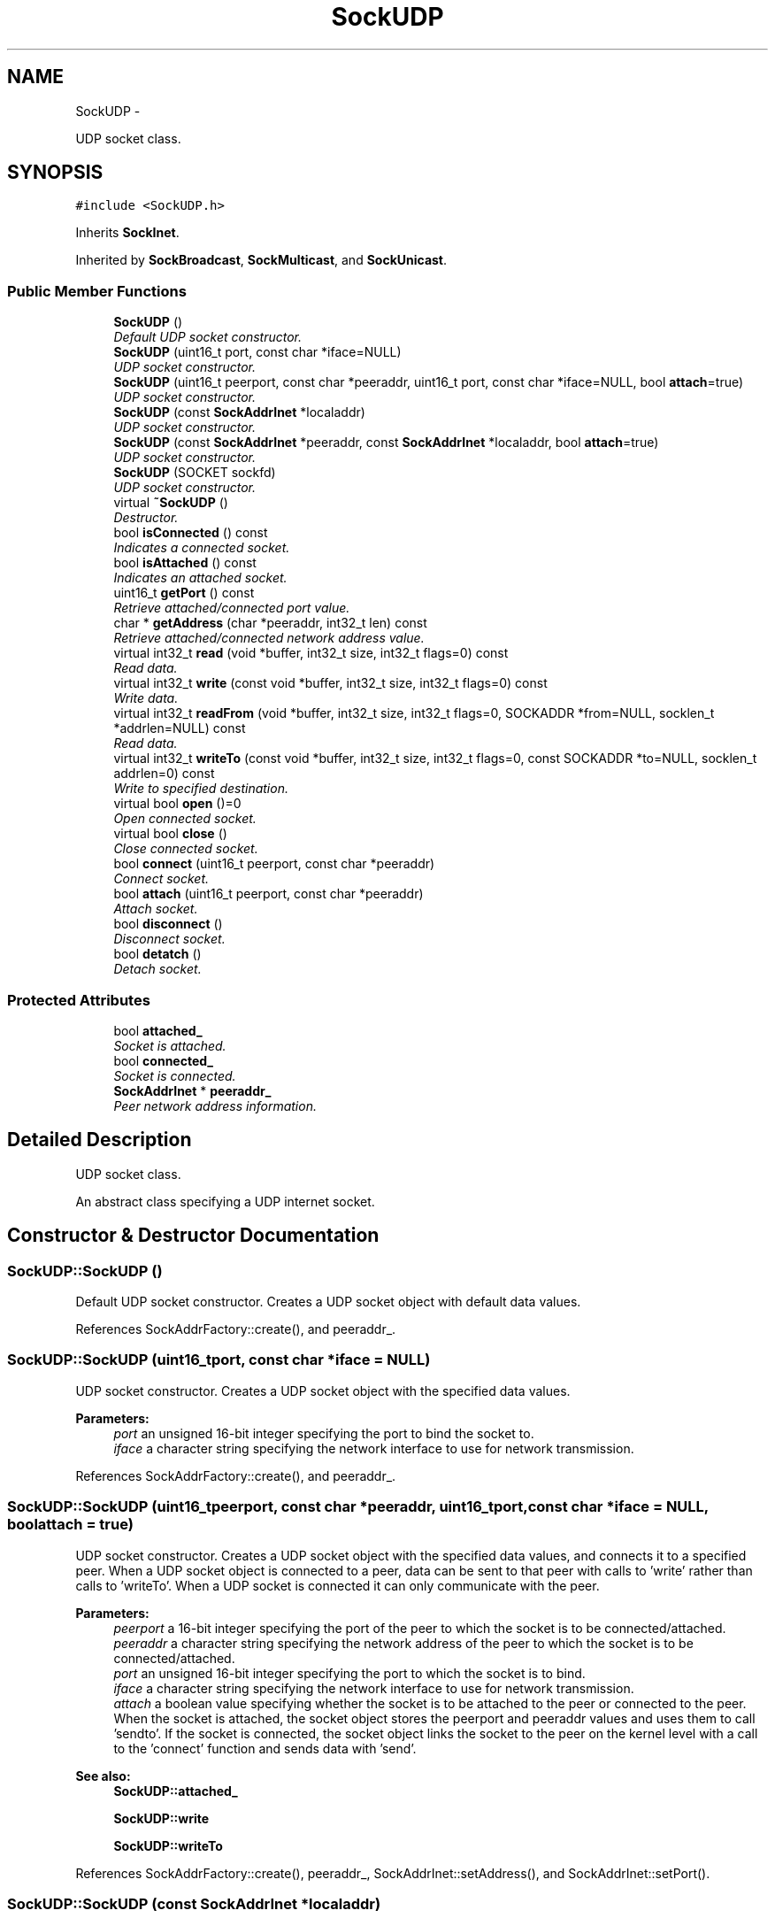 .TH "SockUDP" 3 "Mon Mar 26 2012" "Version 1.0" "NET" \" -*- nroff -*-
.ad l
.nh
.SH NAME
SockUDP \- 
.PP
UDP socket class\&.  

.SH SYNOPSIS
.br
.PP
.PP
\fC#include <SockUDP\&.h>\fP
.PP
Inherits \fBSockInet\fP\&.
.PP
Inherited by \fBSockBroadcast\fP, \fBSockMulticast\fP, and \fBSockUnicast\fP\&.
.SS "Public Member Functions"

.in +1c
.ti -1c
.RI "\fBSockUDP\fP ()"
.br
.RI "\fIDefault UDP socket constructor\&. \fP"
.ti -1c
.RI "\fBSockUDP\fP (uint16_t port, const char *iface=NULL)"
.br
.RI "\fIUDP socket constructor\&. \fP"
.ti -1c
.RI "\fBSockUDP\fP (uint16_t peerport, const char *peeraddr, uint16_t port, const char *iface=NULL, bool \fBattach\fP=true)"
.br
.RI "\fIUDP socket constructor\&. \fP"
.ti -1c
.RI "\fBSockUDP\fP (const \fBSockAddrInet\fP *localaddr)"
.br
.RI "\fIUDP socket constructor\&. \fP"
.ti -1c
.RI "\fBSockUDP\fP (const \fBSockAddrInet\fP *peeraddr, const \fBSockAddrInet\fP *localaddr, bool \fBattach\fP=true)"
.br
.RI "\fIUDP socket constructor\&. \fP"
.ti -1c
.RI "\fBSockUDP\fP (SOCKET sockfd)"
.br
.RI "\fIUDP socket constructor\&. \fP"
.ti -1c
.RI "virtual \fB~SockUDP\fP ()"
.br
.RI "\fIDestructor\&. \fP"
.ti -1c
.RI "bool \fBisConnected\fP () const "
.br
.RI "\fIIndicates a connected socket\&. \fP"
.ti -1c
.RI "bool \fBisAttached\fP () const "
.br
.RI "\fIIndicates an attached socket\&. \fP"
.ti -1c
.RI "uint16_t \fBgetPort\fP () const "
.br
.RI "\fIRetrieve attached/connected port value\&. \fP"
.ti -1c
.RI "char * \fBgetAddress\fP (char *peeraddr, int32_t len) const "
.br
.RI "\fIRetrieve attached/connected network address value\&. \fP"
.ti -1c
.RI "virtual int32_t \fBread\fP (void *buffer, int32_t size, int32_t flags=0) const "
.br
.RI "\fIRead data\&. \fP"
.ti -1c
.RI "virtual int32_t \fBwrite\fP (const void *buffer, int32_t size, int32_t flags=0) const "
.br
.RI "\fIWrite data\&. \fP"
.ti -1c
.RI "virtual int32_t \fBreadFrom\fP (void *buffer, int32_t size, int32_t flags=0, SOCKADDR *from=NULL, socklen_t *addrlen=NULL) const "
.br
.RI "\fIRead data\&. \fP"
.ti -1c
.RI "virtual int32_t \fBwriteTo\fP (const void *buffer, int32_t size, int32_t flags=0, const SOCKADDR *to=NULL, socklen_t addrlen=0) const "
.br
.RI "\fIWrite to specified destination\&. \fP"
.ti -1c
.RI "virtual bool \fBopen\fP ()=0"
.br
.RI "\fIOpen connected socket\&. \fP"
.ti -1c
.RI "virtual bool \fBclose\fP ()"
.br
.RI "\fIClose connected socket\&. \fP"
.ti -1c
.RI "bool \fBconnect\fP (uint16_t peerport, const char *peeraddr)"
.br
.RI "\fIConnect socket\&. \fP"
.ti -1c
.RI "bool \fBattach\fP (uint16_t peerport, const char *peeraddr)"
.br
.RI "\fIAttach socket\&. \fP"
.ti -1c
.RI "bool \fBdisconnect\fP ()"
.br
.RI "\fIDisconnect socket\&. \fP"
.ti -1c
.RI "bool \fBdetatch\fP ()"
.br
.RI "\fIDetach socket\&. \fP"
.in -1c
.SS "Protected Attributes"

.in +1c
.ti -1c
.RI "bool \fBattached_\fP"
.br
.RI "\fISocket is attached\&. \fP"
.ti -1c
.RI "bool \fBconnected_\fP"
.br
.RI "\fISocket is connected\&. \fP"
.ti -1c
.RI "\fBSockAddrInet\fP * \fBpeeraddr_\fP"
.br
.RI "\fIPeer network address information\&. \fP"
.in -1c
.SH "Detailed Description"
.PP 
UDP socket class\&. 

An abstract class specifying a UDP internet socket\&. 
.SH "Constructor & Destructor Documentation"
.PP 
.SS "\fBSockUDP::SockUDP\fP ()"
.PP
Default UDP socket constructor\&. Creates a UDP socket object with default data values\&. 
.PP
References SockAddrFactory::create(), and peeraddr_\&.
.SS "\fBSockUDP::SockUDP\fP (uint16_tport, const char *iface = \fCNULL\fP)"
.PP
UDP socket constructor\&. Creates a UDP socket object with the specified data values\&. 
.PP
\fBParameters:\fP
.RS 4
\fIport\fP an unsigned 16-bit integer specifying the port to bind the socket to\&. 
.br
\fIiface\fP a character string specifying the network interface to use for network transmission\&. 
.RE
.PP

.PP
References SockAddrFactory::create(), and peeraddr_\&.
.SS "\fBSockUDP::SockUDP\fP (uint16_tpeerport, const char *peeraddr, uint16_tport, const char *iface = \fCNULL\fP, boolattach = \fCtrue\fP)"
.PP
UDP socket constructor\&. Creates a UDP socket object with the specified data values, and connects it to a specified peer\&. When a UDP socket object is connected to a peer, data can be sent to that peer with calls to 'write' rather than calls to 'writeTo'\&. When a UDP socket is connected it can only communicate with the peer\&. 
.PP
\fBParameters:\fP
.RS 4
\fIpeerport\fP a 16-bit integer specifying the port of the peer to which the socket is to be connected/attached\&. 
.br
\fIpeeraddr\fP a character string specifying the network address of the peer to which the socket is to be connected/attached\&. 
.br
\fIport\fP an unsigned 16-bit integer specifying the port to which the socket is to bind\&. 
.br
\fIiface\fP a character string specifying the network interface to use for network transmission\&. 
.br
\fIattach\fP a boolean value specifying whether the socket is to be attached to the peer or connected to the peer\&. When the socket is attached, the socket object stores the peerport and peeraddr values and uses them to call 'sendto'\&. If the socket is connected, the socket object links the socket to the peer on the kernel level with a call to the 'connect' function and sends data with 'send'\&. 
.RE
.PP
\fBSee also:\fP
.RS 4
\fBSockUDP::attached_\fP 
.PP
\fBSockUDP::write\fP 
.PP
\fBSockUDP::writeTo\fP 
.RE
.PP

.PP
References SockAddrFactory::create(), peeraddr_, SockAddrInet::setAddress(), and SockAddrInet::setPort()\&.
.SS "\fBSockUDP::SockUDP\fP (const \fBSockAddrInet\fP *localaddr)"
.PP
UDP socket constructor\&. Creates a UDP socket object with the specified data values\&. 
.PP
\fBParameters:\fP
.RS 4
\fIlocaladdr\fP a \fBSockAddrInet\fP object specifying the network information to be used when creating the socket\&. 
.RE
.PP
\fBSee also:\fP
.RS 4
\fBSockAddrInet\fP 
.RE
.PP

.PP
References SockAddrFactory::create(), and peeraddr_\&.
.SS "\fBSockUDP::SockUDP\fP (const \fBSockAddrInet\fP *peeraddr, const \fBSockAddrInet\fP *localaddr, boolattach = \fCtrue\fP)"
.PP
UDP socket constructor\&. Creates a UDP socket object with the specified data values, and connects it to a specified peer\&. When a UDP socket object is connected to a peer, data can be sent to that peer with calls to 'write' rather than calls to 'writeTo'\&. When a UDP socket is connected it can only communicate with the peer\&. 
.PP
\fBParameters:\fP
.RS 4
\fIpeeraddr\fP a \fBSockAddrInet\fP object specifying the network information for the peer to connect with when creating the socket\&. 
.br
\fIlocaladdr\fP a \fBSockAddrInet\fP object specifying the network information to be used when creating the socket\&. 
.br
\fIattach\fP a boolean value specifying whether the socket is to be attached to the peer or connected to the peer\&. When the socket is attached, the socket object stores the peerport and peeraddr values and uses them to call 'sendto'\&. If the socket is connected, the socket object links the socket to the peer on the kernel level with a call to the 'connect' function and sends data with 'send'\&. 
.RE
.PP
\fBSee also:\fP
.RS 4
\fBSockUDP::attached_\fP 
.PP
\fBSockUDP::write\fP 
.PP
\fBSockUDP::writeTo\fP 
.RE
.PP

.PP
References SockAddrInet::copy(), SockAddrFactory::create(), and peeraddr_\&.
.SS "\fBSockUDP::SockUDP\fP (SOCKETsockfd)"
.PP
UDP socket constructor\&. Creates a socket object from the specified data value\&. 
.PP
\fBParameters:\fP
.RS 4
\fIsockfd\fP a handle to a previously created socket, to be used by the socket object\&. 
.RE
.PP

.PP
References connected_, SockAddrInet::copy(), SockAddrFactory::create(), and peeraddr_\&.
.SS "\fBSockUDP::~SockUDP\fP ()\fC [virtual]\fP"
.PP
Destructor\&. Virtual destructor\&. Will close an open/connected socket\&. 
.PP
References close(), SockInet::isValid(), and peeraddr_\&.
.SH "Member Function Documentation"
.PP 
.SS "bool \fBSockUDP::attach\fP (uint16_tpeerport, const char *peeraddr)"
.PP
Attach socket\&. Attach the socket to a specified port and address\&. 
.PP
\fBParameters:\fP
.RS 4
\fIpeerport\fP an unsigned 16-bit integer specifying the port with which to attach\&. 
.br
\fIpeeraddr\fP a character string specifying the UDP network address with which to attach\&. 
.RE
.PP
\fBReturns:\fP
.RS 4
a boolean value indicating the operation was successful if true, was unsuccessful if false\&. 
.RE
.PP

.PP
References attached_, peeraddr_, SockAddrInet::setAddress(), and SockAddrInet::setPort()\&.
.SS "bool \fBSockUDP::close\fP ()\fC [virtual]\fP"
.PP
Close connected socket\&. \fBSee also:\fP
.RS 4
\fBSockInet::close\fP 
.RE
.PP

.PP
Reimplemented from \fBSockInet\fP\&.
.PP
References attached_, connected_, peeraddr_, SockAddrInet::setAddress(), and SockAddrInet::setPort()\&.
.PP
Referenced by ~SockUDP()\&.
.SS "bool \fBSockUDP::connect\fP (uint16_tpeerport, const char *peeraddr)"
.PP
Connect socket\&. Connect the socket to a specified port and address\&. 
.PP
\fBParameters:\fP
.RS 4
\fIpeerport\fP an unsigned 16-bit integer specifying the port with which to connect\&. 
.br
\fIpeeraddr\fP a character string specifying the UDP network address with which to connect\&. 
.RE
.PP
\fBReturns:\fP
.RS 4
a boolean value indicating the operation was successful if true, was unsuccessful if false\&. 
.RE
.PP

.PP
References connected_, SockAddrInet::copy(), SockAddrInet::getSockAddr(), SockAddrInet::getSockAddrLen(), SockInet::localaddr_, peeraddr_, SockAddrInet::setAddress(), SockAddrInet::setPort(), and SockInet::sockfd_\&.
.PP
Referenced by disconnect(), SockBroadcast::SockBroadcast(), and SockUnicast::SockUnicast()\&.
.SS "bool \fBSockUDP::detatch\fP ()"
.PP
Detach socket\&. Detach an attached socket\&. 
.PP
\fBReturns:\fP
.RS 4
a boolean value indicating the operation was successful if true, was unsuccessful if false\&. 
.RE
.PP

.PP
References attached_, peeraddr_, SockAddrInet::setAddress(), and SockAddrInet::setPort()\&.
.SS "bool \fBSockUDP::disconnect\fP ()"
.PP
Disconnect socket\&. Disconnect a connected socket\&. 
.PP
\fBReturns:\fP
.RS 4
a boolean value indicating the operation was successful if true, was unsuccessful if false\&. 
.RE
.PP

.PP
References connect(), connected_, peeraddr_, SockAddrInet::setAddress(), SockAddrInet::setPort(), and SockInet::sockfd_\&.
.SS "char * \fBSockUDP::getAddress\fP (char *peeraddr, int32_tlen) const"
.PP
Retrieve attached/connected network address value\&. Returns value of the network address that the socket is attached or connected to\&. 
.PP
\fBParameters:\fP
.RS 4
\fIpeeraddr\fP a character array to be filled with the IPv4 network address\&. 
.br
\fIlen\fP an integer specifying the size, in bytes, of 'addr'\&. 
.RE
.PP
\fBReturns:\fP
.RS 4
a pointer to an array of characters containing the TCP server socket's IPv4 network address\&. 
.RE
.PP

.PP
References SockAddrInet::getAddress(), and peeraddr_\&.
.SS "uint16_t \fBSockUDP::getPort\fP () const"
.PP
Retrieve attached/connected port value\&. Returns value of the port that the socket is attached or connected to\&. 
.PP
\fBReturns:\fP
.RS 4
an unsigned 16-bit integer specifying the UDP port number\&. 
.RE
.PP

.PP
References SockAddrInet::getPort(), and peeraddr_\&.
.SS "bool \fBSockUDP::isAttached\fP () const"
.PP
Indicates an attached socket\&. \fBReturns:\fP
.RS 4
a boolean value indicating that the socket is attached if true, and is not attached if false\&. 
.RE
.PP

.PP
References attached_\&.
.SS "bool \fBSockUDP::isConnected\fP () const"
.PP
Indicates a connected socket\&. \fBReturns:\fP
.RS 4
a boolean value indicating that the socket is connected if true, and is not connected if false\&. 
.RE
.PP

.PP
References connected_\&.
.SS "virtual bool \fBSockUDP::open\fP ()\fC [pure virtual]\fP"
.PP
Open connected socket\&. \fBSee also:\fP
.RS 4
\fBSockInet::open\fP 
.RE
.PP

.PP
Implements \fBSockInet\fP\&.
.PP
Implemented in \fBSockBroadcast\fP, \fBSockUnicast\fP, and \fBSockMulticast\fP\&.
.SS "int32_t \fBSockUDP::read\fP (void *buffer, int32_tsize, int32_tflags = \fC0\fP) const\fC [virtual]\fP"
.PP
Read data\&. Reads data that is available in the socket input buffer\&. 
.PP
\fBParameters:\fP
.RS 4
\fIbuffer\fP a pointer to an object to be filled with the data in the socket buffer\&. 
.br
\fIsize\fP an integer specifying the size, in bytes, of 'buffer'\&. 
.br
\fIflags\fP an integer specifying the bit flags to be passed to the socket when reading\&. These are the flags used by the BSD socket function 'recv'\&. See the 'recv' man pages or MSDN documentation for more details\&. 
.RE
.PP
\fBReturns:\fP
.RS 4
the total number of bytes read\&. 
.RE
.PP

.PP
Reimplemented from \fBSockInet\fP\&.
.PP
References attached_, and readFrom()\&.
.SS "int32_t \fBSockUDP::readFrom\fP (void *buffer, int32_tsize, int32_tflags = \fC0\fP, SOCKADDR *from = \fCNULL\fP, socklen_t *addrlen = \fCNULL\fP) const\fC [virtual]\fP"
.PP
Read data\&. Reads data that is available in the socket input buffer, and reports the address and port of the sender\&. 
.PP
\fBParameters:\fP
.RS 4
\fIbuffer\fP a pointer to an object to be filled with the data in the socket buffer\&. 
.br
\fIsize\fP an integer specifying the size, in bytes, of 'buffer'\&. 
.br
\fIflags\fP an integer specifying the bit flags to be passed to the socket when reading\&. These are the flags used by the BSD socket function 'recvfrom'\&. See the 'recvfrom' man pages or MSDN documentation for more details\&. 
.br
\fIfrom\fP a socket address structure specifying the address and port of the peer that sent the data\&. 
.br
\fIaddrlen\fP an integer specifying the size of 'to' in bytes\&. 
.RE
.PP
\fBReturns:\fP
.RS 4
the total number of bytes read\&. 
.RE
.PP

.PP
References SockInet::sockfd_\&.
.PP
Referenced by read()\&.
.SS "int32_t \fBSockUDP::write\fP (const void *buffer, int32_tsize, int32_tflags = \fC0\fP) const\fC [virtual]\fP"
.PP
Write data\&. Writes data to the network\&. 
.PP
\fBParameters:\fP
.RS 4
\fIbuffer\fP a pointer to an object filled with the data to be written\&. 
.br
\fIsize\fP an integer specifying the size, in bytes, of 'buffer'\&. 
.br
\fIflags\fP an integer specifying the bit flags to be passed to the socket when writing\&. These are the flags used by the BSD socket function 'send'\&. See the 'send' man pages or MSDN documentation for more details\&. 
.RE
.PP
\fBReturns:\fP
.RS 4
the total number of bytes written\&. 
.RE
.PP

.PP
Reimplemented from \fBSockInet\fP\&.
.PP
References attached_, SockAddrInet::getSockAddr(), SockAddrInet::getSockAddrLen(), peeraddr_, and writeTo()\&.
.SS "int32_t \fBSockUDP::writeTo\fP (const void *buffer, int32_tsize, int32_tflags = \fC0\fP, const SOCKADDR *to = \fCNULL\fP, socklen_taddrlen = \fC0\fP) const\fC [virtual]\fP"
.PP
Write to specified destination\&. Writes data to the specified network address\&. 
.PP
\fBParameters:\fP
.RS 4
\fIbuffer\fP a pointer to an object filled with the data to be written\&. 
.br
\fIsize\fP an integer specifying the size, in bytes, of 'buffer'\&. 
.br
\fIflags\fP an integer specifying the bit flags to be passed to the socket when writing\&. These are the flags used by the BSD socket function 'sendto'\&. See the 'sendto' man pages or MSDN documentation for more details\&. 
.br
\fIto\fP a socket address structure specifying the destination address and port of the data to be written\&. 
.br
\fIaddrlen\fP an integer specifying the size of 'to' in bytes\&. 
.RE
.PP
\fBReturns:\fP
.RS 4
the total number of bytes written\&. 
.RE
.PP

.PP
References SockInet::sockfd_\&.
.PP
Referenced by write()\&.
.SH "Member Data Documentation"
.PP 
.SS "bool \fBSockUDP::attached_\fP\fC [protected]\fP"
.PP
Socket is attached\&. Attaching a socket to another address simply means that you no longer have to call 'readFrom' because all reads will use the address from the attach specified address\&. After attaching, 'write' will call 'writeTo' with the specified info\&. This does not actually connect the socket, it merely stores the peer info at the application level\&. 
.PP
Referenced by attach(), close(), detatch(), isAttached(), read(), SockBroadcast::SockBroadcast(), SockUnicast::SockUnicast(), and write()\&.
.SS "bool \fBSockUDP::connected_\fP\fC [protected]\fP"
.PP
Socket is connected\&. Connectiong a socket to a specific address will produce the same behavior as attaching a socket, but will differ internally\&. Connecting a socket will actually connect the socket to the specified address on the kernel level\&. This can improve performance of UDP write operations a great deal, but means that the connected socket can only communicate with the address to which it is connected\&. 
.PP
Referenced by close(), connect(), disconnect(), isConnected(), SockBroadcast::SockBroadcast(), SockUDP(), and SockUnicast::SockUnicast()\&.
.SS "\fBSockAddrInet\fP* \fBSockUDP::peeraddr_\fP\fC [protected]\fP"
.PP
Peer network address information\&. Remote port and address for a connected UDP socket When sending UDP data to a single host it will be more efficient to 'connect' to that host\&. You are not 'connecting' as you would with TCP, rather, the kernel is storing the info for the peer\&. This way the kernel does not have to copy the peer's info and issue a temporary connect/disconnect for every datagram sent\&. Connected UDP sockets can only send AND receive data to/from the connected peer\&. Also with a connected UDP socket, the application will receive Asyncronous errors such as EHOSTUNREACH that would otherwise not be delivered to an unconnected UDP socket\&. 
.PP
Referenced by attach(), close(), connect(), detatch(), disconnect(), getAddress(), getPort(), SockBroadcast::SockBroadcast(), SockUDP(), SockUnicast::SockUnicast(), write(), and ~SockUDP()\&.

.SH "Author"
.PP 
Generated automatically by Doxygen for NET from the source code\&.
